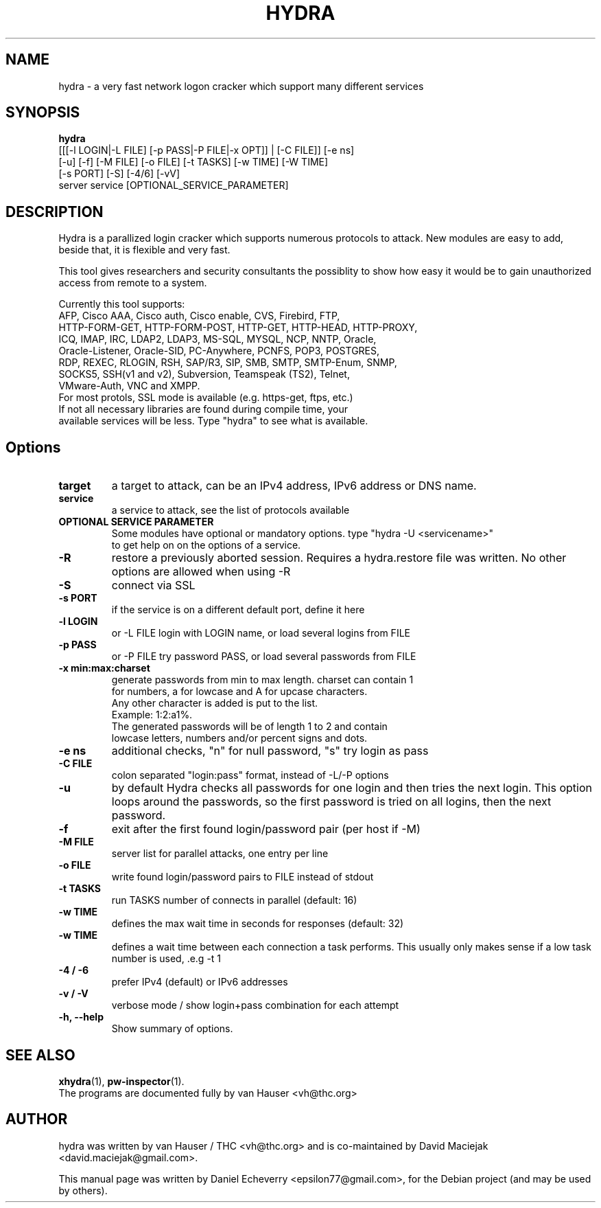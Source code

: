 .TH "HYDRA" "1" "02/02/2012"
.SH NAME
hydra \- a very fast network logon cracker which support many different services
.SH SYNOPSIS
.B hydra
 [[[\-l LOGIN|\-L FILE] [\-p PASS|\-P FILE|\-x OPT]] | [\-C FILE]] [\-e ns]
 [\-u] [\-f] [\-M FILE] [\-o FILE] [\-t TASKS] [\-w TIME] [\-W TIME]
 [\-s PORT] [\-S] [\-4/6] [\-vV]
 server service [OPTIONAL_SERVICE_PARAMETER]
.br
.SH DESCRIPTION
Hydra is a parallized login cracker which supports numerous protocols
to attack. New modules are easy to add, beside that, it is flexible and
very fast.

This tool gives researchers and security consultants the possiblity to
show how easy it would be to gain unauthorized access from remote to a
system.

Currently this tool supports:
 AFP, Cisco AAA, Cisco auth, Cisco enable, CVS, Firebird, FTP,
 HTTP-FORM-GET, HTTP-FORM-POST, HTTP-GET, HTTP-HEAD, HTTP-PROXY,
 ICQ, IMAP, IRC, LDAP2, LDAP3, MS-SQL, MYSQL, NCP, NNTP, Oracle,
 Oracle-Listener, Oracle-SID, PC-Anywhere, PCNFS, POP3, POSTGRES,
 RDP, REXEC, RLOGIN, RSH, SAP/R3, SIP, SMB, SMTP, SMTP-Enum, SNMP,
 SOCKS5, SSH(v1 and v2), Subversion, Teamspeak (TS2), Telnet,
 VMware-Auth, VNC and XMPP.
 For most protols, SSL mode is available (e.g. https-get, ftps, etc.)
 If not all necessary libraries are found during compile time, your
 available services will be less. Type "hydra" to see what is available.
.SH Options
.TP
.B target
a target to attack, can be an IPv4 address, IPv6 address or DNS name.
.TP
.B service
a service to attack, see the list of protocols available
.TP
.B OPTIONAL SERVICE PARAMETER
Some modules have optional or mandatory options. type "hydra \-U <servicename>"
 to get help on on the options of a service.
.TP
.B \-R 
restore a previously aborted session. Requires a hydra.restore file was
written. No other options are allowed when using \-R
.TP
.B \-S
connect via SSL
.TP
.B \-s PORT
if the service is on a different default port, define it here
.TP
.B \-l LOGIN
or \-L FILE login with LOGIN name, or load several logins from FILE
.TP
.B \-p PASS
or \-P FILE try password PASS, or load several passwords from FILE
.TP
.B \-x min:max:charset
generate passwords from min to max length. charset can contain 1
 for numbers, a for lowcase and A for upcase characters.
 Any other character is added is put to the list. 
   Example: 1:2:a1%.
   The generated passwords will be of length 1 to 2 and contain
   lowcase letters, numbers and/or percent signs and dots.
.TP
.B \-e ns 
additional checks, "n" for null password, "s" try login as pass
.TP
.B \-C FILE
colon separated "login:pass" format, instead of \-L/\-P options
.TP
.B \-u
by default Hydra checks all passwords for one login and then tries the next
login. This option loops around the passwords, so the first password is
tried on all logins, then the next password.
.TP
.B \-f
exit after the first found login/password pair (per host if \-M)
.TP
.B \-M FILE
server list for parallel attacks, one entry per line
.TP
.B \-o FILE
write found login/password pairs to FILE instead of stdout
.TP
.B \-t TASKS
run TASKS number of connects in parallel (default: 16)
.TP
.B \-w TIME
defines the max wait time in seconds for responses (default: 32)
.TP
.B \-w TIME
defines a wait time between each connection a task performs. This usually
only makes sense if a low task number is used, .e.g \-t 1
.TP
.B \-4 / \-6 
prefer IPv4 (default) or IPv6 addresses
.TP
.B \-v / \-V 
verbose mode / show login+pass combination for each attempt
.TP
.B \-h, \-\-help
Show summary of options.
.SH SEE ALSO
.BR xhydra (1),
.BR pw-inspector (1).
.br
The programs are documented fully by van Hauser <vh@thc.org>
.SH AUTHOR
hydra was written by van Hauser / THC <vh@thc.org> and is co-maintained by David Maciejak <david.maciejak@gmail.com>.

.PP
This manual page was written by Daniel Echeverry <epsilon77@gmail.com>,
for the Debian project (and may be used by others).
